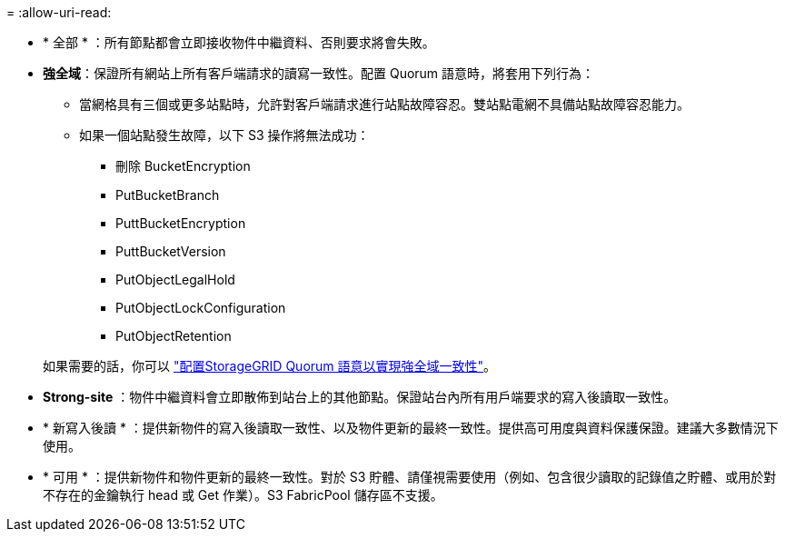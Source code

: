 = 
:allow-uri-read: 


* * 全部 * ：所有節點都會立即接收物件中繼資料、否則要求將會失敗。
* *強全域*：保證所有網站上所有客戶端請求的讀寫一致性。配置 Quorum 語意時，將套用下列行為：
+
** 當網格具有三個或更多站點時，允許對客戶端請求進行站點故障容忍。雙站點電網不具備站點故障容忍能力。
** 如果一個站點發生故障，以下 S3 操作將無法成功：
+
*** 刪除 BucketEncryption
*** PutBucketBranch
*** PuttBucketEncryption
*** PuttBucketVersion
*** PutObjectLegalHold
*** PutObjectLockConfiguration
*** PutObjectRetention




+
如果需要的話，你可以 https://kb.netapp.com/hybrid/StorageGRID/Object_Mgmt/Configuring_StorageGRID_quorum_semantics_for_strong-global_consistency["配置StorageGRID Quorum 語意以實現強全域一致性"^]。

* *Strong-site* ：物件中繼資料會立即散佈到站台上的其他節點。保證站台內所有用戶端要求的寫入後讀取一致性。
* * 新寫入後讀 * ：提供新物件的寫入後讀取一致性、以及物件更新的最終一致性。提供高可用度與資料保護保證。建議大多數情況下使用。
* * 可用 * ：提供新物件和物件更新的最終一致性。對於 S3 貯體、請僅視需要使用（例如、包含很少讀取的記錄值之貯體、或用於對不存在的金鑰執行 head 或 Get 作業）。S3 FabricPool 儲存區不支援。

